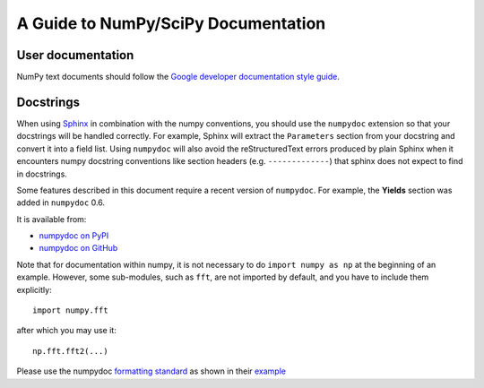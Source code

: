 .. _howto-document:


A Guide to NumPy/SciPy Documentation
====================================

.. _userdoc_guide:

User documentation
*******************
NumPy text documents should follow the `Google developer documentation style guide <https://developers.google.com/style>`_.


.. _docstring_intro:

Docstrings
**********

When using `Sphinx <http://www.sphinx-doc.org/>`__ in combination with the
numpy conventions, you should use the ``numpydoc`` extension so that your
docstrings will be handled correctly. For example, Sphinx will extract the
``Parameters`` section from your docstring and convert it into a field
list.  Using ``numpydoc`` will also avoid the reStructuredText errors produced
by plain Sphinx when it encounters numpy docstring conventions like
section headers (e.g. ``-------------``) that sphinx does not expect to
find in docstrings.

Some features described in this document require a recent version of
``numpydoc``. For example, the **Yields** section was added in
``numpydoc`` 0.6.

It is available from:

* `numpydoc on PyPI <https://pypi.python.org/pypi/numpydoc>`_
* `numpydoc on GitHub <https://github.com/numpy/numpydoc/>`_

Note that for documentation within numpy, it is not necessary to do
``import numpy as np`` at the beginning of an example.  However, some
sub-modules, such as ``fft``, are not imported by default, and you have to
include them explicitly::

  import numpy.fft

after which you may use it::

  np.fft.fft2(...)

Please use the numpydoc `formatting standard`_ as shown in their example_

.. _`formatting standard`: https://numpydoc.readthedocs.io/en/latest/format.html
.. _example: https://numpydoc.readthedocs.io/en/latest/example.html
